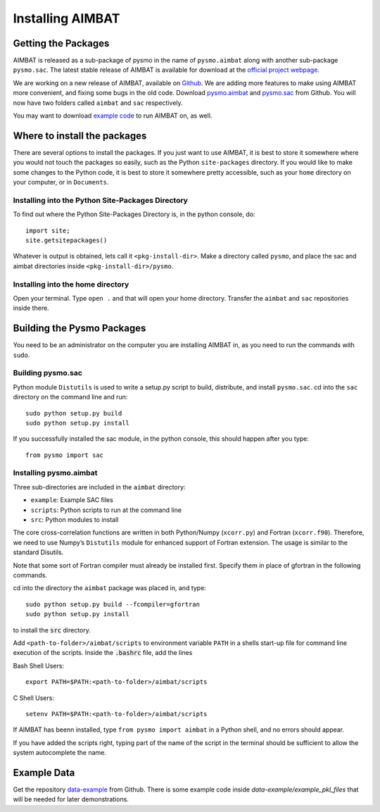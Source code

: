 =================
Installing AIMBAT
=================

.. ############################################################################ ..
.. #                          GETTING THE PACKAGES                            # ..
.. ############################################################################ ..

Getting the Packages
--------------------

AIMBAT is released as a sub-package of pysmo in the name of ``pysmo.aimbat`` along with another sub-package ``pysmo.sac``. The latest stable release of AIMBAT is available for download at the `official project webpage <http://www.earth.northwestern.edu/~xlou/aimbat.html>`_. 

We are working on a new release of AIMBAT, available on `Github <https://github.com/pysmo>`_. We are adding more features to make using AIMBAT more convenient, and fixing some bugs in the old code. Download `pysmo.aimbat <https://github.com/pysmo/aimbat>`_ and `pysmo.sac <https://github.com/pysmo/sac>`_ from Github. You will now have two folders called ``aimbat`` and ``sac`` respectively.

You may want to download `example code <https://github.com/pysmo/data-example>`_ to run AIMBAT on, as well. 

.. ############################################################################ ..
.. #                          GETTING THE PACKAGES                            # ..
.. ############################################################################ ..





.. ############################################################################ ..
.. #                        WHERE TO INSTALL THE PACKAGES                     # ..
.. ############################################################################ ..

Where to install the packages
-----------------------------

There are several options to install the packages. If you just want to use AIMBAT, it is best to store it somewhere where you would not touch the packages so easily, such as the Python ``site-packages`` directory. If you would like to make some changes to the Python code, it is best to store it somewhere pretty accessible, such as your ``home`` directory on your computer, or in ``Documents``.

Installing into the Python Site-Packages Directory
~~~~~~~~~~~~~~~~~~~~~~~~~~~~~~~~~~~~~~~~~~~~~~~~~~

To find out where the Python Site-Packages Directory is, in the python console, do::

	import site;
	site.getsitepackages()

Whatever is output is obtained, lets call it ``<pkg-install-dir>``. Make a directory called ``pysmo``, and place the sac and aimbat directories inside ``<pkg-install-dir>/pysmo``.

Installing into the home directory
~~~~~~~~~~~~~~~~~~~~~~~~~~~~~~~~~~~

Open your terminal. Type ``open .`` and that will open your home directory. Transfer the ``aimbat`` and ``sac`` repositories inside there. 

.. ############################################################################ ..
.. #                        WHERE TO INSTALL THE PACKAGES                     # ..
.. ############################################################################ ..







.. ############################################################################ ..
.. #                             BUILDING PYSMO                               # ..
.. ############################################################################ ..

Building the Pysmo Packages
---------------------------

You need to be an administrator on the computer you are installing AIMBAT in, as you need to run the commands with ``sudo``.

Building pysmo.sac
~~~~~~~~~~~~~~~~~~

Python module ``Distutils`` is used to write a setup.py script to build, distribute, and install ``pysmo.sac``. cd into the ``sac`` directory on the command line and run::

	sudo python setup.py build
  	sudo python setup.py install

.. image::install-aimbat-images/site_package_location.png

If you successfully installed the sac module, in the python console, this should happen after you type::
	
	from pysmo import sac

.. image::install-aimbat-images/sac_installed.png

Installing pysmo.aimbat
~~~~~~~~~~~~~~~~~~~~~~~

Three sub-directories are included in the ``aimbat`` directory:

- ``example``: Example SAC files
- ``scripts``: Python scripts to run at the command line
- ``src``: Python modules to install

The core cross-correlation functions are written in both Python/Numpy (``xcorr.py``) and Fortran (``xcorr.f90``). Therefore, we need to use Numpy’s ``Distutils`` module for enhanced support of Fortran extension. The usage is similar to the standard Disutils.

Note that some sort of Fortran compiler must already be installed first. Specify them in place of gfortran in the following commands.

cd into the directory the ``aimbat`` package was placed in, and type::

	sudo python setup.py build --fcompiler=gfortran
  	sudo python setup.py install

to install the :code:`src` directory.

Add ``<path-to-folder>/aimbat/scripts`` to environment variable ``PATH`` in a shells start-up file for command line execution of the scripts. Inside the :code:`.bashrc` file, add the lines

Bash Shell Users::
	
	export PATH=$PATH:<path-to-folder>/aimbat/scripts 

C Shell Users::
	
	setenv PATH=$PATH:<path-to-folder>/aimbat/scripts

If AIMBAT has beenn installed, type ``from pysmo import aimbat`` in a Python shell, and no errors should appear.

If you have added the scripts right, typing part of the name of the script in the terminal should be sufficient to allow the system autocomplete the name. 


.. ############################################################################ ..
.. #                             BUILDING PYSMO                               # ..
.. ############################################################################ ..

.. ############################################################################ ..
.. #                             EXAMPLE CODE                                 # ..
.. ############################################################################ ..

Example Data
------------

Get the repository `data-example <https://github.com/pysmo/data-example>`_ from Github. There is some example code inside `data-example/example_pkl_files` that will be needed for later demonstrations. 
















